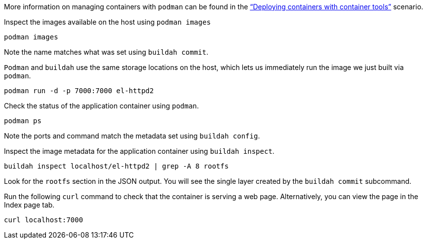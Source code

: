 More information on managing containers with `+podman+` can be found in
the https://lab.redhat.com/podman-deploy["`Deploying containers with
container tools`"] scenario.

Inspect the images available on the host using `+podman images+`

[source,bash,run]
----
podman images
----

Note the name matches what was set using `+buildah commit+`.

`+Podman+` and `+buildah+` use the same storage locations on the host,
which lets us immediately run the image we just built via `+podman+`.

[source,bash,run]
----
podman run -d -p 7000:7000 el-httpd2
----

Check the status of the application container using `+podman+`.

[source,bash,run]
----
podman ps
----

Note the ports and command match the metadata set using
`+buildah config+`.

Inspect the image metadata for the application container using
`+buildah inspect+`.

[source,bash,run]
----
buildah inspect localhost/el-httpd2 | grep -A 8 rootfs
----

Look for the `+rootfs+` section in the JSON output. You will see the
single layer created by the `+buildah commit+` subcommand.

Run the following `+curl+` command to check that the container is
serving a web page. Alternatively, you can view the page in the Index
page tab.

[source,bash,run]
----
curl localhost:7000
----
